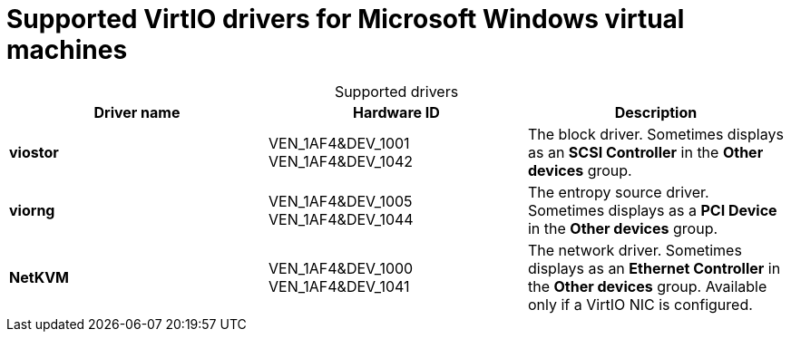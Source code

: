 // Module included in the following assemblies:
//
// * virt/virtual_machines/virt-installing-virtio-drivers-on-new-windows-vm.adoc

[id="virt-supported-virtio-drivers_{context}"]
= Supported VirtIO drivers for Microsoft Windows virtual machines

[caption=]
.Supported drivers
|===
|Driver name | Hardware ID | Description

|*viostor*
|VEN_1AF4&DEV_1001 +
VEN_1AF4&DEV_1042
|The block driver. Sometimes displays as an *SCSI Controller* in the *Other devices*
group.

|*viorng*
|VEN_1AF4&DEV_1005 +
VEN_1AF4&DEV_1044
|The entropy source driver. Sometimes displays as a *PCI Device* in the
*Other devices* group.

|*NetKVM*
|VEN_1AF4&DEV_1000 +
VEN_1AF4&DEV_1041
|The network driver. Sometimes displays as an *Ethernet Controller* in the
*Other devices* group. Available only if a VirtIO NIC is configured.
|===
